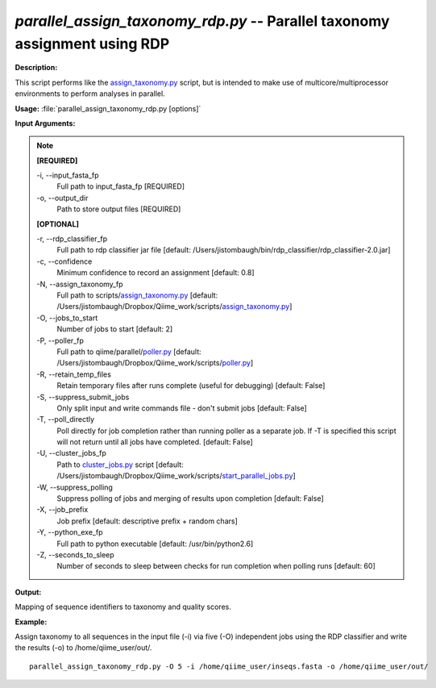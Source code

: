 .. _parallel_assign_taxonomy_rdp:

.. index:: parallel_assign_taxonomy_rdp.py

*parallel_assign_taxonomy_rdp.py* -- Parallel taxonomy assignment using RDP
^^^^^^^^^^^^^^^^^^^^^^^^^^^^^^^^^^^^^^^^^^^^^^^^^^^^^^^^^^^^^^^^^^^^^^^^^^^^^^^^^^^^^^^^^^^^^^^^^^^^^^^^^^^^^^^^^^^^^^^^^^^^^^^^^^^^^^^^^^^^^^^^^^^^^^^^^^^^^^^^^^^^^^^^^^^^^^^^^^^^^^^^^^^^^^^^^^^^^^^^^^^^^^^^^^^^^^^^^^^^^^^^^^^^^^^^^^^^^^^^^^^^^^^^^^^^^^^^^^^^^^^^^^^^^^^^^^^^^^^^^^^^^

**Description:**

This script performs like the `assign_taxonomy.py <./assign_taxonomy.html>`_ script, but is intended to make use of multicore/multiprocessor environments to perform analyses in parallel.


**Usage:** :file:`parallel_assign_taxonomy_rdp.py [options]`

**Input Arguments:**

.. note::

	
	**[REQUIRED]**
		
	-i, `-`-input_fasta_fp
		Full path to input_fasta_fp [REQUIRED]
	-o, `-`-output_dir
		Path to store output files [REQUIRED]
	
	**[OPTIONAL]**
		
	-r, `-`-rdp_classifier_fp
		Full path to rdp classifier jar file [default: /Users/jistombaugh/bin/rdp_classifier/rdp_classifier-2.0.jar]
	-c, `-`-confidence
		Minimum confidence to record an assignment [default: 0.8]
	-N, `-`-assign_taxonomy_fp
		Full path to scripts/`assign_taxonomy.py <./assign_taxonomy.html>`_ [default: /Users/jistombaugh/Dropbox/Qiime_work/scripts/`assign_taxonomy.py <./assign_taxonomy.html>`_]
	-O, `-`-jobs_to_start
		Number of jobs to start [default: 2]
	-P, `-`-poller_fp
		Full path to qiime/parallel/`poller.py <./poller.html>`_ [default: /Users/jistombaugh/Dropbox/Qiime_work/scripts/`poller.py <./poller.html>`_]
	-R, `-`-retain_temp_files
		Retain temporary files after runs complete (useful for debugging) [default: False]
	-S, `-`-suppress_submit_jobs
		Only split input and write commands file - don't submit jobs [default: False]
	-T, `-`-poll_directly
		Poll directly for job completion rather than running poller as a separate job. If -T is specified this script will not return until all jobs have completed. [default: False]
	-U, `-`-cluster_jobs_fp
		Path to `cluster_jobs.py <./cluster_jobs.html>`_ script  [default: /Users/jistombaugh/Dropbox/Qiime_work/scripts/`start_parallel_jobs.py <./start_parallel_jobs.html>`_]
	-W, `-`-suppress_polling
		Suppress polling of jobs and merging of results upon completion [default: False]
	-X, `-`-job_prefix
		Job prefix [default: descriptive prefix + random chars]
	-Y, `-`-python_exe_fp
		Full path to python executable [default: /usr/bin/python2.6]
	-Z, `-`-seconds_to_sleep
		Number of seconds to sleep between checks for run  completion when polling runs [default: 60]


**Output:**

Mapping of sequence identifiers to taxonomy and quality scores.


**Example:**

Assign taxonomy to all sequences in the input file (-i) via five (-O) independent jobs using the RDP classifier and write the results (-o) to /home/qiime_user/out/.

::

	parallel_assign_taxonomy_rdp.py -O 5 -i /home/qiime_user/inseqs.fasta -o /home/qiime_user/out/


